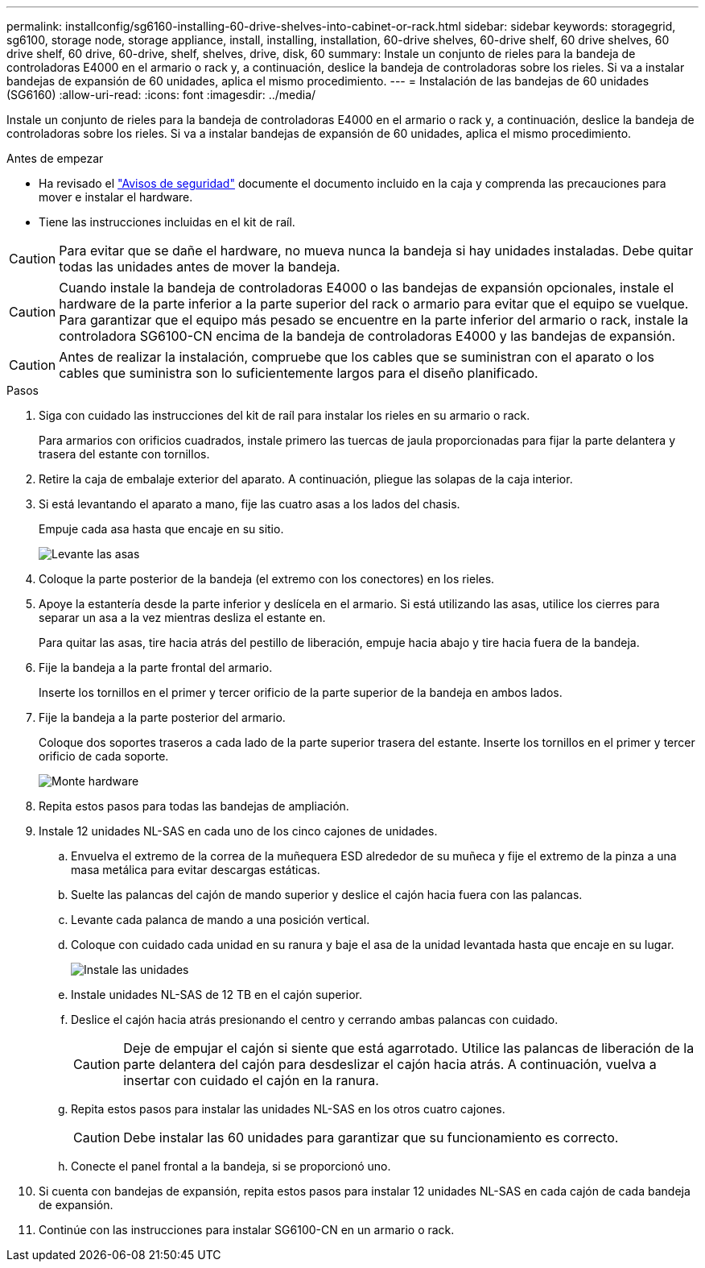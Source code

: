 ---
permalink: installconfig/sg6160-installing-60-drive-shelves-into-cabinet-or-rack.html 
sidebar: sidebar 
keywords: storagegrid, sg6100, storage node, storage appliance, install, installing, installation, 60-drive shelves, 60-drive shelf, 60 drive shelves, 60 drive shelf, 60 drive, 60-drive, shelf, shelves, drive, disk, 60 
summary: Instale un conjunto de rieles para la bandeja de controladoras E4000 en el armario o rack y, a continuación, deslice la bandeja de controladoras sobre los rieles. Si va a instalar bandejas de expansión de 60 unidades, aplica el mismo procedimiento. 
---
= Instalación de las bandejas de 60 unidades (SG6160)
:allow-uri-read: 
:icons: font
:imagesdir: ../media/


[role="lead"]
Instale un conjunto de rieles para la bandeja de controladoras E4000 en el armario o rack y, a continuación, deslice la bandeja de controladoras sobre los rieles. Si va a instalar bandejas de expansión de 60 unidades, aplica el mismo procedimiento.

.Antes de empezar
* Ha revisado el https://library.netapp.com/ecm/ecm_download_file/ECMP12475945["Avisos de seguridad"^] documente el documento incluido en la caja y comprenda las precauciones para mover e instalar el hardware.
* Tiene las instrucciones incluidas en el kit de raíl.



CAUTION: Para evitar que se dañe el hardware, no mueva nunca la bandeja si hay unidades instaladas. Debe quitar todas las unidades antes de mover la bandeja.


CAUTION: Cuando instale la bandeja de controladoras E4000 o las bandejas de expansión opcionales, instale el hardware de la parte inferior a la parte superior del rack o armario para evitar que el equipo se vuelque. Para garantizar que el equipo más pesado se encuentre en la parte inferior del armario o rack, instale la controladora SG6100-CN encima de la bandeja de controladoras E4000 y las bandejas de expansión.


CAUTION: Antes de realizar la instalación, compruebe que los cables que se suministran con el aparato o los cables que suministra son lo suficientemente largos para el diseño planificado.

.Pasos
. Siga con cuidado las instrucciones del kit de raíl para instalar los rieles en su armario o rack.
+
Para armarios con orificios cuadrados, instale primero las tuercas de jaula proporcionadas para fijar la parte delantera y trasera del estante con tornillos.

. Retire la caja de embalaje exterior del aparato. A continuación, pliegue las solapas de la caja interior.
. Si está levantando el aparato a mano, fije las cuatro asas a los lados del chasis.
+
Empuje cada asa hasta que encaje en su sitio.

+
image::../media/lift_handles.gif[Levante las asas]

. Coloque la parte posterior de la bandeja (el extremo con los conectores) en los rieles.
. Apoye la estantería desde la parte inferior y deslícela en el armario. Si está utilizando las asas, utilice los cierres para separar un asa a la vez mientras desliza el estante en.
+
Para quitar las asas, tire hacia atrás del pestillo de liberación, empuje hacia abajo y tire hacia fuera de la bandeja.

. Fije la bandeja a la parte frontal del armario.
+
Inserte los tornillos en el primer y tercer orificio de la parte superior de la bandeja en ambos lados.

. Fije la bandeja a la parte posterior del armario.
+
Coloque dos soportes traseros a cada lado de la parte superior trasera del estante. Inserte los tornillos en el primer y tercer orificio de cada soporte.

+
image::../media/mount_hardware.gif[Monte hardware]

. Repita estos pasos para todas las bandejas de ampliación.
. Instale 12 unidades NL-SAS en cada uno de los cinco cajones de unidades.
+
.. Envuelva el extremo de la correa de la muñequera ESD alrededor de su muñeca y fije el extremo de la pinza a una masa metálica para evitar descargas estáticas.
.. Suelte las palancas del cajón de mando superior y deslice el cajón hacia fuera con las palancas.
.. Levante cada palanca de mando a una posición vertical.
.. Coloque con cuidado cada unidad en su ranura y baje el asa de la unidad levantada hasta que encaje en su lugar.
+
image::../media/install_drives_in_e2860.gif[Instale las unidades]

.. Instale unidades NL-SAS de 12 TB en el cajón superior.
.. Deslice el cajón hacia atrás presionando el centro y cerrando ambas palancas con cuidado.
+

CAUTION: Deje de empujar el cajón si siente que está agarrotado. Utilice las palancas de liberación de la parte delantera del cajón para desdeslizar el cajón hacia atrás. A continuación, vuelva a insertar con cuidado el cajón en la ranura.

.. Repita estos pasos para instalar las unidades NL-SAS en los otros cuatro cajones.
+

CAUTION: Debe instalar las 60 unidades para garantizar que su funcionamiento es correcto.

.. Conecte el panel frontal a la bandeja, si se proporcionó uno.


. Si cuenta con bandejas de expansión, repita estos pasos para instalar 12 unidades NL-SAS en cada cajón de cada bandeja de expansión.
. Continúe con las instrucciones para instalar SG6100-CN en un armario o rack.

